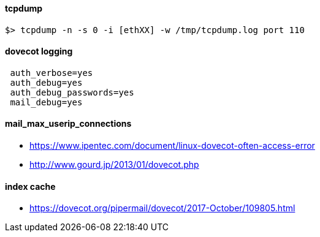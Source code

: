 
#### tcpdump
 $> tcpdump -n -s 0 -i [ethXX] -w /tmp/tcpdump.log port 110

#### dovecot logging
```
 auth_verbose=yes
 auth_debug=yes
 auth_debug_passwords=yes
 mail_debug=yes
```

#### mail_max_userip_connections
 * https://www.ipentec.com/document/linux-dovecot-often-access-error
 * http://www.gourd.jp/2013/01/dovecot.php

#### index cache
 * https://dovecot.org/pipermail/dovecot/2017-October/109805.html



